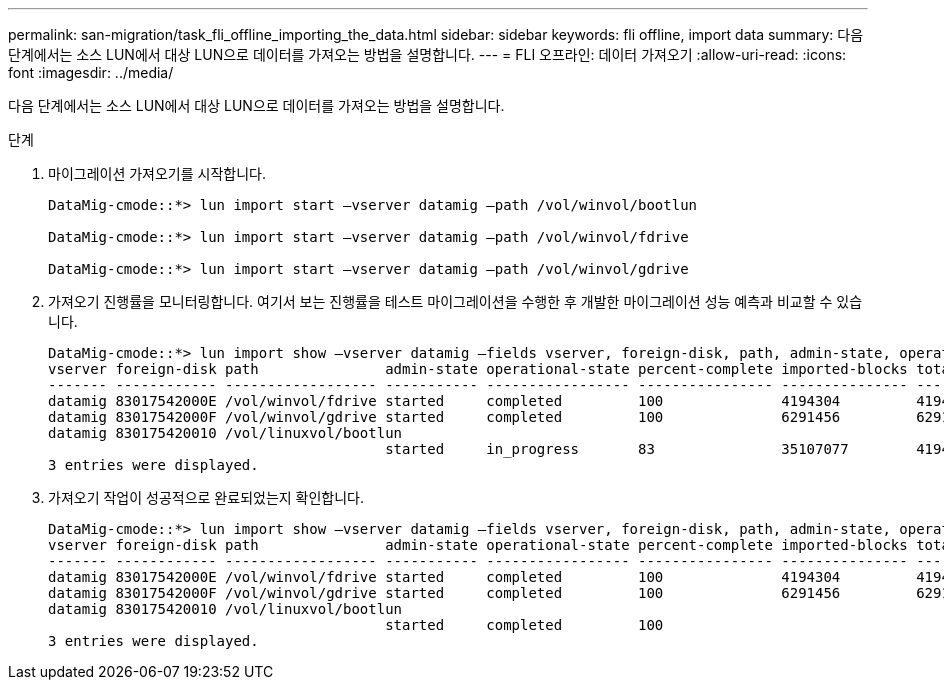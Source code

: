 ---
permalink: san-migration/task_fli_offline_importing_the_data.html 
sidebar: sidebar 
keywords: fli offline, import data 
summary: 다음 단계에서는 소스 LUN에서 대상 LUN으로 데이터를 가져오는 방법을 설명합니다. 
---
= FLI 오프라인: 데이터 가져오기
:allow-uri-read: 
:icons: font
:imagesdir: ../media/


[role="lead"]
다음 단계에서는 소스 LUN에서 대상 LUN으로 데이터를 가져오는 방법을 설명합니다.

.단계
. 마이그레이션 가져오기를 시작합니다.
+
[listing]
----
DataMig-cmode::*> lun import start –vserver datamig –path /vol/winvol/bootlun

DataMig-cmode::*> lun import start –vserver datamig –path /vol/winvol/fdrive

DataMig-cmode::*> lun import start –vserver datamig –path /vol/winvol/gdrive
----
. 가져오기 진행률을 모니터링합니다. 여기서 보는 진행률을 테스트 마이그레이션을 수행한 후 개발한 마이그레이션 성능 예측과 비교할 수 있습니다.
+
[listing]
----
DataMig-cmode::*> lun import show –vserver datamig –fields vserver, foreign-disk, path, admin-state, operational-state, percent-complete, imported-blocks, total-blocks, , estimated-remaining-duration
vserver foreign-disk path               admin-state operational-state percent-complete imported-blocks total-blocks estimated-remaining-duration
------- ------------ ------------------ ----------- ----------------- ---------------- --------------- ------------ ----------------------------
datamig 83017542000E /vol/winvol/fdrive started     completed         100              4194304         4194304      -
datamig 83017542000F /vol/winvol/gdrive started     completed         100              6291456         6291456      -
datamig 830175420010 /vol/linuxvol/bootlun
                                        started     in_progress       83               35107077        41943040     00:00:48
3 entries were displayed.
----
. 가져오기 작업이 성공적으로 완료되었는지 확인합니다.
+
[listing]
----
DataMig-cmode::*> lun import show –vserver datamig –fields vserver, foreign-disk, path, admin-state, operational-state, percent-complete, imported-blocks, total-blocks, , estimated-remaining-duration
vserver foreign-disk path               admin-state operational-state percent-complete imported-blocks total-blocks estimated-remaining-duration
------- ------------ ------------------ ----------- ----------------- ---------------- --------------- ------------ ----------------------------
datamig 83017542000E /vol/winvol/fdrive started     completed         100              4194304         4194304      -
datamig 83017542000F /vol/winvol/gdrive started     completed         100              6291456         6291456      -
datamig 830175420010 /vol/linuxvol/bootlun
                                        started     completed         100
3 entries were displayed.
----


